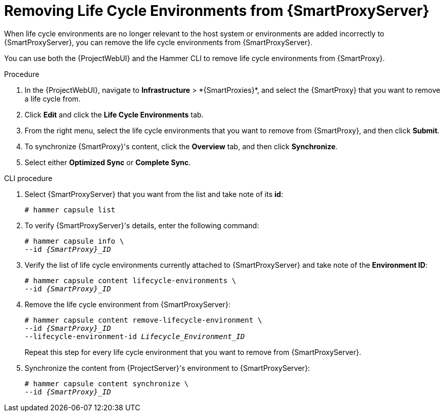 [id="Removing_Life_Cycle_Environments_from_smart_proxy_{context}"]
= Removing Life Cycle Environments from {SmartProxyServer}

When life cycle environments are no longer relevant to the host system or environments are added incorrectly to {SmartProxyServer}, you can remove the life cycle environments from {SmartProxyServer}.

You can use both the {ProjectWebUI} and the Hammer CLI to remove life cycle environments from {SmartProxy}.

.Procedure
. In the {ProjectWebUI}, navigate to *Infrastructure*{nbsp}>{nbsp}*{SmartProxies}*, and select the {SmartProxy} that you want to remove a life cycle from.
. Click *Edit* and click the *Life Cycle Environments* tab.
. From the right menu, select the life cycle environments that you want to remove from {SmartProxy}, and then click *Submit*.
. To synchronize {SmartProxy}'s content, click the *Overview* tab, and then click *Synchronize*.
. Select either *Optimized Sync* or *Complete Sync*.

.CLI procedure
. Select {SmartProxyServer} that you want from the list and take note of its *id*:
+
----
# hammer capsule list
----
. To verify {SmartProxyServer}'s details, enter the following command:
+
[options="nowrap", subs="verbatim,quotes,attributes"]
----
# hammer capsule info \
--id _{SmartProxy}_ID_
----
. Verify the list of life cycle environments currently attached to {SmartProxyServer} and take note of the *Environment ID*:
+
[options="nowrap", subs="verbatim,quotes,attributes"]
----
# hammer capsule content lifecycle-environments \
--id _{SmartProxy}_ID_
----
. Remove the life cycle environment from {SmartProxyServer}:
+
[options="nowrap", subs="verbatim,quotes,attributes"]
----
# hammer capsule content remove-lifecycle-environment \
--id _{SmartProxy}_ID_
--lifecycle-environment-id _Lifecycle_Environment_ID_
----
+
Repeat this step for every life cycle environment that you want to remove from {SmartProxyServer}.
. Synchronize the content from {ProjectServer}'s environment to {SmartProxyServer}:
+
[options="nowrap", subs="verbatim,quotes,attributes"]
----
# hammer capsule content synchronize \
--id _{SmartProxy}_ID_
----
